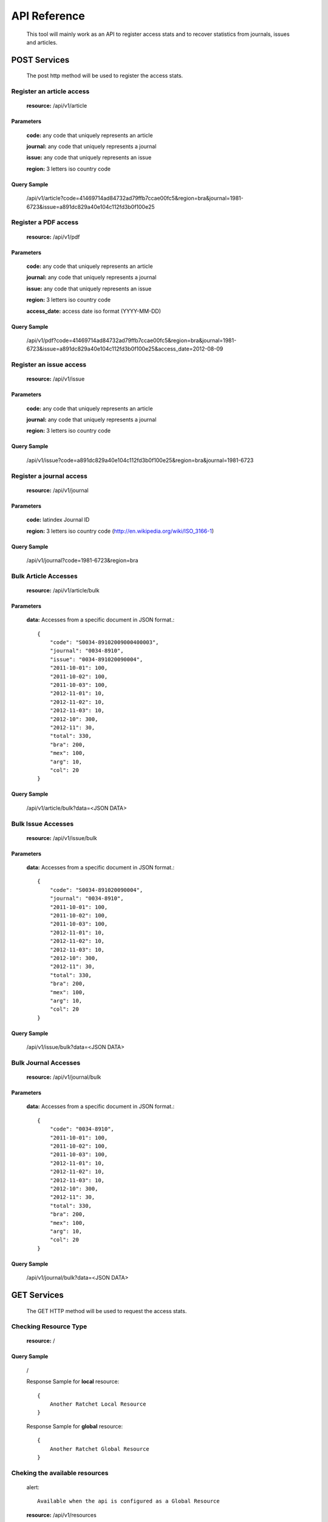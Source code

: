 =============
API Reference
=============

    This tool will mainly work as an API to register access stats and to recover statistics from journals, issues and articles.

POST Services
=============

    The post http method will be used to register the access stats.

--------------------------
Register an article access
--------------------------

    **resource:** /api/v1/article

Parameters
----------

    **code:** any code that uniquely represents an article

    **journal:** any code that uniquely represents a journal

    **issue:**  any code that uniquely represents an issue

    **region:** 3 letters iso country code

Query Sample
------------

    /api/v1/article?code=41469714ad84732ad79ffb7ccae00fc5&region=bra&journal=1981-6723&issue=a891dc829a40e104c112fd3b0f100e25

---------------------
Register a PDF access
---------------------

    **resource:** /api/v1/pdf

Parameters
----------

    **code:** any code that uniquely represents an article

    **journal:** any code that uniquely represents a journal

    **issue:**  any code that uniquely represents an issue

    **region:** 3 letters iso country code

    **access_date:** access date iso format (YYYY-MM-DD)

Query Sample
------------

    /api/v1/pdf?code=41469714ad84732ad79ffb7ccae00fc5&region=bra&journal=1981-6723&issue=a891dc829a40e104c112fd3b0f100e25&access_date=2012-08-09

------------------------
Register an issue access
------------------------

    **resource:** /api/v1/issue

Parameters
----------

    **code:** any code that uniquely represents an article

    **journal:** any code that uniquely represents a journal

    **region:** 3 letters iso country code


Query Sample
------------

    /api/v1/issue?code=a891dc829a40e104c112fd3b0f100e25&region=bra&journal=1981-6723

-------------------------
Register a journal access
-------------------------

    **resource:** /api/v1/journal

Parameters
----------

    **code:** latindex Journal ID

    **region:** 3 letters iso country code (http://en.wikipedia.org/wiki/ISO_3166-1)

Query Sample
------------

    /api/v1/journal?code=1981-6723&region=bra


---------------------
Bulk Article Accesses 
---------------------

    **resource:** /api/v1/article/bulk

Parameters
----------

    **data:** Accesses from a specific document in JSON format.::

        {
            "code": "S0034-89102009000400003",
            "journal": "0034-8910",
            "issue": "0034-891020090004",
            "2011-10-01": 100,
            "2011-10-02": 100,
            "2011-10-03": 100,
            "2012-11-01": 10,
            "2012-11-02": 10,
            "2012-11-03": 10,
            "2012-10": 300,
            "2012-11": 30,
            "total": 330,
            "bra": 200,
            "mex": 100,
            "arg": 10,
            "col": 20
        }

Query Sample
------------

    /api/v1/article/bulk?data=<JSON DATA>

-------------------
Bulk Issue Accesses 
-------------------

    **resource:** /api/v1/issue/bulk

Parameters
----------

    **data:** Accesses from a specific document in JSON format.::

        {
            "code": "S0034-891020090004",
            "journal": "0034-8910",
            "2011-10-01": 100,
            "2011-10-02": 100,
            "2011-10-03": 100,
            "2012-11-01": 10,
            "2012-11-02": 10,
            "2012-11-03": 10,
            "2012-10": 300,
            "2012-11": 30,
            "total": 330,
            "bra": 200,
            "mex": 100,
            "arg": 10,
            "col": 20
        }

Query Sample
------------

    /api/v1/issue/bulk?data=<JSON DATA>

---------------------
Bulk Journal Accesses 
---------------------

    **resource:** /api/v1/journal/bulk

Parameters
----------

    **data:** Accesses from a specific document in JSON format.::

        {
            "code": "0034-8910",
            "2011-10-01": 100,
            "2011-10-02": 100,
            "2011-10-03": 100,
            "2012-11-01": 10,
            "2012-11-02": 10,
            "2012-11-03": 10,
            "2012-10": 300,
            "2012-11": 30,
            "total": 330,
            "bra": 200,
            "mex": 100,
            "arg": 10,
            "col": 20
        }

Query Sample
------------

    /api/v1/journal/bulk?data=<JSON DATA>

GET Services
============

    The GET HTTP method will be used to request the access stats.

----------------------
Checking Resource Type
----------------------

    **resource:** /

Query Sample
------------

    /

    Response Sample for **local** resource::

        {
            Another Ratchet Local Resource
        }

    Response Sample for **global** resource::

        {
            Another Ratchet Global Resource
        }

-------------------------------
Cheking the available resources
-------------------------------

    alert::

        Available when the api is configured as a Global Resource

    **resource:** /api/v1/resources

Query Sample
------------

    /api/v1/resources

    Response Sample::

        {
            'http://127.0.0.1:8880/': 'online', 
            'http://127.0.0.1:8890/': 'online', 
            'http://127.0.0.1:8860/': 'online', 
            'http://127.0.0.1:8870/': 'offline'
        }


--------------------------------
Retrieve acceses from an article
--------------------------------

    **resource:** /api/v1/article

Parameters
----------

    **code:** any code that uniquely represents an article

Query Sample
------------

    /api/v1/article?code=41469714ad84732ad79ffb7ccae00fc5

-------------------------------
Retrieve accesses from an issue
-------------------------------

    **resource:** /api/v1/issue

Parameters
----------

    **code:** any code that uniquely represents an issue

Query Sample
------------

    /api/v1/issue?code=a891dc829a40e104c112fd3b0f100e25

--------------------------------
Retrieve accesses from a journal
--------------------------------

    **resource:** /api/v1/journal

Parameters
----------

    **code:** latindex Journal ID

Query Sample
------------

    /api/v1/issue?code=1981-6723
